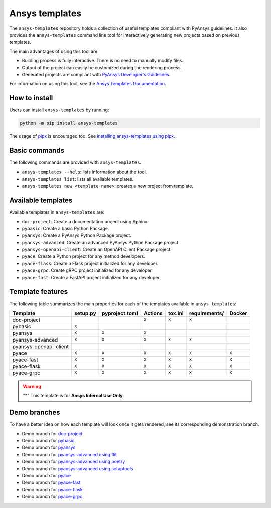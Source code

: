 .. Copyright (C) 2023 ANSYS, Inc. and/or its affiliates.
.. SPDX-License-Identifier: MIT
..
..
.. Permission is hereby granted, free of charge, to any person obtaining a copy
.. of this software and associated documentation files (the "Software"), to deal
.. in the Software without restriction, including without limitation the rights
.. to use, copy, modify, merge, publish, distribute, sublicense, and/or sell
.. copies of the Software, and to permit persons to whom the Software is
.. furnished to do so, subject to the following conditions:
..
.. The above copyright notice and this permission notice shall be included in all
.. copies or substantial portions of the Software.
..
.. THE SOFTWARE IS PROVIDED "AS IS", WITHOUT WARRANTY OF ANY KIND, EXPRESS OR
.. IMPLIED, INCLUDING BUT NOT LIMITED TO THE WARRANTIES OF MERCHANTABILITY,
.. FITNESS FOR A PARTICULAR PURPOSE AND NONINFRINGEMENT. IN NO EVENT SHALL THE
.. AUTHORS OR COPYRIGHT HOLDERS BE LIABLE FOR ANY CLAIM, DAMAGES OR OTHER
.. LIABILITY, WHETHER IN AN ACTION OF CONTRACT, TORT OR OTHERWISE, ARISING FROM,
.. OUT OF OR IN CONNECTION WITH THE SOFTWARE OR THE USE OR OTHER DEALINGS IN THE
.. SOFTWARE.

Ansys templates
===============
|ansys| |python| |pypi| |GH-CI| |codecov| |MIT| |black|

.. |ansys| image:: https://img.shields.io/badge/Ansys-ffc107.svg?labelColor=black&logo=data:image/png;base64,iVBORw0KGgoAAAANSUhEUgAAABAAAAAQCAIAAACQkWg2AAABDklEQVQ4jWNgoDfg5mD8vE7q/3bpVyskbW0sMRUwofHD7Dh5OBkZGBgW7/3W2tZpa2tLQEOyOzeEsfumlK2tbVpaGj4N6jIs1lpsDAwMJ278sveMY2BgCA0NFRISwqkhyQ1q/Nyd3zg4OBgYGNjZ2ePi4rB5loGBhZnhxTLJ/9ulv26Q4uVk1NXV/f///////69du4Zdg78lx//t0v+3S88rFISInD59GqIH2esIJ8G9O2/XVwhjzpw5EAam1xkkBJn/bJX+v1365hxxuCAfH9+3b9/+////48cPuNehNsS7cDEzMTAwMMzb+Q2u4dOnT2vWrMHu9ZtzxP9vl/69RVpCkBlZ3N7enoDXBwEAAA+YYitOilMVAAAAAElFTkSuQmCC
   :target: https://github.com/ansys
   :alt: PyAnsys

.. |python| image:: https://img.shields.io/pypi/pyversions/ansys-templates?logo=pypi
   :target: https://pypi.org/project/ansys-templates/
   :alt: Python

.. |pypi| image:: https://img.shields.io/pypi/v/ansys-templates.svg?logo=python&logoColor=white
   :target: https://pypi.org/project/ansys-templates/
   :alt: PyPI

.. |codecov| image:: https://codecov.io/gh/ansys/ansys-templates/branch/main/graph/badge.svg
   :target: https://codecov.io/gh/ansys/ansys-templates
   :alt: Codecov

.. |GH-CI| image:: https://github.com/ansys/ansys-templates/actions/workflows/ci.yml/badge.svg
   :target: https://github.com/ansys/ansys-templates/actions/workflows/ci.yml
   :alt: CH-CI

.. |MIT| image:: https://img.shields.io/badge/License-MIT-yellow.svg
   :target: https://spdx.org/licenses/MIT.html
   :alt: MIT

.. |black| image:: https://img.shields.io/badge/code%20style-black-000000.svg?style=flat
   :target: https://github.com/psf/black
   :alt: Black


The ``ansys-templates`` repository holds a collection of useful templates compliant
with PyAnsys guidelines. It also provides the ``ansys-templates`` command line tool
for interactively generating new projects based on previous templates.

The main advantages of using this tool are:

- Building process is fully interactive. There is no need to manually modify files.
- Output of the project can easily be customized during the rendering process.
- Generated projects are compliant with `PyAnsys Developer's Guidelines`_.

.. _PyAnsys Developer's Guidelines: https://dev.docs.pyansys.com/

For information on using this tool, see the `Ansys Templates Documentation`_.

.. _Ansys Templates Documentation: https://templates.ansys.com/

.. image:: https://github.com/ansys/ansys-templates/raw/main/doc/source/_static/basic_usage.gif


How to install
--------------
Users can install ``ansys-templates`` by running:

.. code-block:: text

    python -m pip install ansys-templates

The usage of `pipx`_ is encouraged too. See `installing ansys-templates using
pipx`_.

.. _pipx: https://pipx.pypa.io/stable/
.. _installing ansys-templates using pipx: https://templates.ansys.com/version/stable/getting_started/index.html#installing-pipx


Basic commands
--------------
The following commands are provided with ``ansys-templates``:

- ``ansys-templates --help``: lists information about the tool.
- ``ansys-templates list``: lists all available templates.
- ``ansys-templates new <template name>``: creates a new project from template.

Available templates
-------------------
Available templates in ``ansys-templates`` are:

- ``doc-project``: Create a documentation project using Sphinx.
- ``pybasic``: Create a basic Python Package.
- ``pyansys``: Create a PyAnsys Python Package project.
- ``pyansys-advanced``: Create an advanced PyAnsys Python Package project.
- ``pyansys-openapi-client``: Create an OpenAPI Client Package project.
- ``pyace``: Create a Python project for any method developers.
- ``pyace-flask``: Create a Flask project initialized for any developer.
- ``pyace-grpc``: Create gRPC project initialized for any developer.
- ``pyace-fast``: Create a FastAPI project initialized for any developer.


Template features
-----------------
The following table summarizes the main properties for each of the templates
available in ``ansys-templates``:

+-------------------------+-----------------------+-----------------+---------+----------+----------------+---------+
| Template                | setup.py              | pyproject.toml  | Actions | tox.ini  | requirements/  | Docker  |
+=========================+=======================+=================+=========+==========+================+=========+
| doc-project             |                       |                 |  ``X``  |  ``X``   |  ``X``         |         |
+-------------------------+-----------------------+-----------------+---------+----------+----------------+---------+
| pybasic                 | ``X``                 |                 |         |          |                |         |
+-------------------------+-----------------------+-----------------+---------+----------+----------------+---------+
| pyansys                 |  ``X``                |  ``X``          |  ``X``  |          |                |         |
+-------------------------+-----------------------+-----------------+---------+----------+----------------+---------+
| pyansys-advanced        |  ``X``                |  ``X``          |  ``X``  |  ``X``   |  ``X``         |         |
+-------------------------+-----------------------+-----------------+---------+----------+----------------+---------+
| pyansys-openapi-client  |                       |                 |         |          |                |         |
+-------------------------+-----------------------+-----------------+---------+----------+----------------+---------+
| pyace                   |  ``X``                |  ``X``          |  ``X``  |  ``X``   |  ``X``         |  ``X``  |
+-------------------------+-----------------------+-----------------+---------+----------+----------------+---------+
| pyace-fast              |  ``X``                |  ``X``          |  ``X``  |  ``X``   |  ``X``         |  ``X``  |
+-------------------------+-----------------------+-----------------+---------+----------+----------------+---------+
| pyace-flask             |  ``X``                |  ``X``          |  ``X``  |  ``X``   |  ``X``         |  ``X``  |
+-------------------------+-----------------------+-----------------+---------+----------+----------------+---------+
| pyace-grpc              |  ``X``                |  ``X``          |  ``X``  |  ``X``   |  ``X``         |  ``X``  |
+-------------------------+-----------------------+-----------------+---------+----------+----------------+---------+

.. warning::
    "*" This template is for **Ansys Internal Use Only**.

Demo branches
-------------
To have a better idea on how each template will look once it gets rendered, see
its corresponding demonstration branch.

* Demo branch for `doc-project`_
* Demo branch for `pybasic`_
* Demo branch for `pyansys`_
* Demo branch for `pyansys-advanced using flit`_
* Demo branch for `pyansys-advanced using poetry`_
* Demo branch for `pyansys-advanced using setuptools`_
* Demo branch for `pyace`_
* Demo branch for `pyace-fast`_
* Demo branch for `pyace-flask`_
* Demo branch for `pyace-grpc`_


.. _doc-project: https://github.com/ansys/ansys-templates/tree/demo/doc-project
.. _pybasic: https://github.com/ansys/ansys-templates/tree/demo/pybasic
.. _pyansys: https://github.com/ansys/ansys-templates/tree/demo/pyansys
.. _pyansys-advanced using flit: https://github.com/ansys/ansys-templates/tree/demo/pyansys-advanced-flit
.. _pyansys-advanced using poetry: https://github.com/ansys/ansys-templates/tree/demo/pyansys-advanced-poetry
.. _pyansys-advanced using setuptools: https://github.com/ansys/ansys-templates/tree/demo/pyansys-advanced-setuptools
.. _pyace: https://github.com/ansys/ansys-templates/tree/demo/pyace-pkg
.. _pyace-fast: https://github.com/ansys/ansys-templates/tree/demo/pyace-fast
.. _pyace-flask: https://github.com/ansys/ansys-templates/tree/demo/pyace-flask
.. _pyace-grpc: https://github.com/ansys/ansys-templates/tree/demo/pyace-grpc

